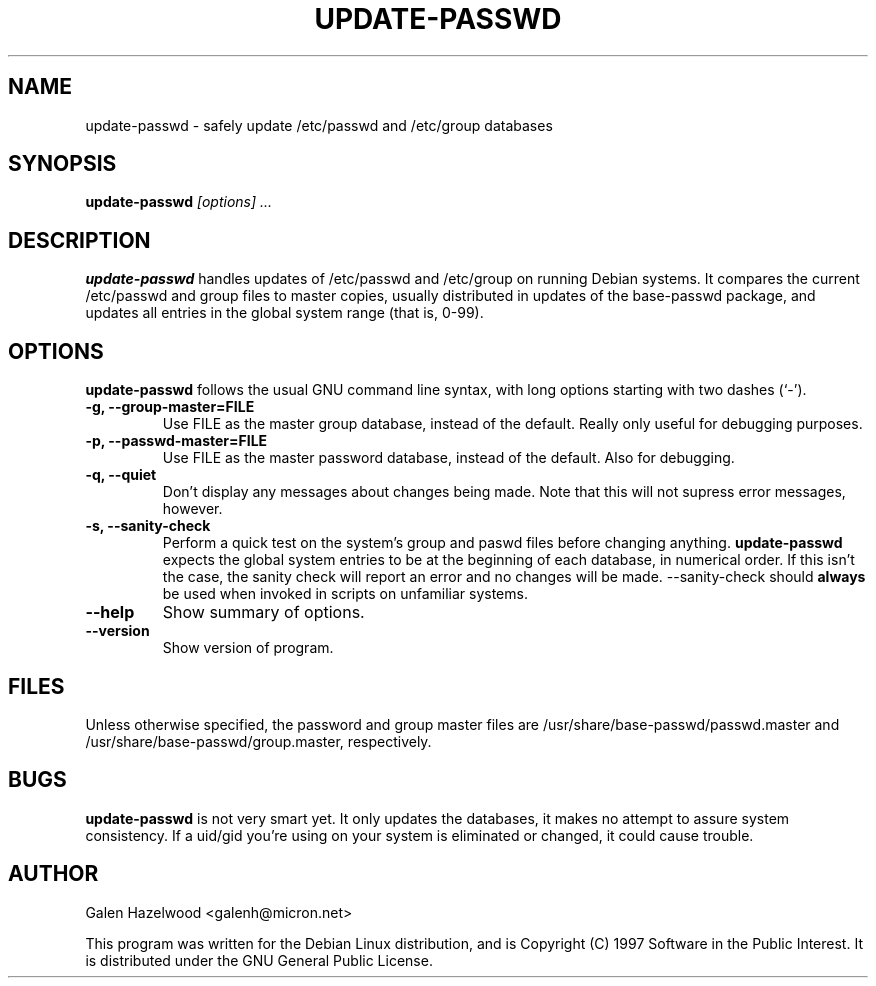 .TH UPDATE\-PASSWD 8 "September 6" "Debian Project" "Debian GNU/Linux manual"
.\" NAME should be all caps, SECTION should be 1-8, maybe w/ subsection
.\" other parms are allowed: see man(7), man(1)
.SH NAME
update-passwd \- safely update /etc/passwd and /etc/group databases
.SH SYNOPSIS
.B update-passwd
.I "[options] ..."
.SH "DESCRIPTION"
.B update\-passwd
handles updates of /etc/passwd and /etc/group on running Debian systems.
It compares the current /etc/passwd and group files to master copies,
usually distributed in updates of the base\-passwd package, and updates
all entries in the global system range (that is, 0\-99).
.SH OPTIONS
.B update\-passwd
follows the usual GNU command line syntax, with long
options starting with two dashes (`-').
.TP
.B \-g, \-\-group-master=FILE
Use FILE as the master group database, instead of the default.  Really
only useful for debugging purposes.
.TP
.B \-p, \-\-passwd-master=FILE
Use FILE as the master password database, instead of the default.  Also
for debugging.
.TP
.B \-q, \-\-quiet
Don't display any messages about changes being made.  Note that this will
not supress error messages, however.
.TP
.B \-s, \-\-sanity\-check
Perform a quick test on the system's group and paswd files before changing
anything.
.B update\-passwd
expects the global system entries to be at the beginning of each database,
in numerical order.  If this isn't the case, the sanity check will report
an error and no changes will be made.  \-\-sanity\-check should
.B always
be used when invoked in scripts on unfamiliar systems. 
.TP
.B \-\-help
Show summary of options.
.TP
.B \-\-version
Show version of program.
.SH FILES
Unless otherwise specified, the password and group master files are
/usr/share/base-passwd/passwd.master and /usr/share/base-passwd/group.master,
respectively.
.SH BUGS
.B update\-passwd
is not very smart yet.  It only updates the databases, it makes no attempt
to assure system consistency.  If a uid/gid you're using on your system is
eliminated or changed, it could cause trouble.  
.SH AUTHOR
Galen Hazelwood <galenh@micron.net>
.PP
This program was written
for the Debian Linux distribution, and is Copyright (C) 1997
Software in the Public Interest.  It is distributed under the GNU
General Public License.


